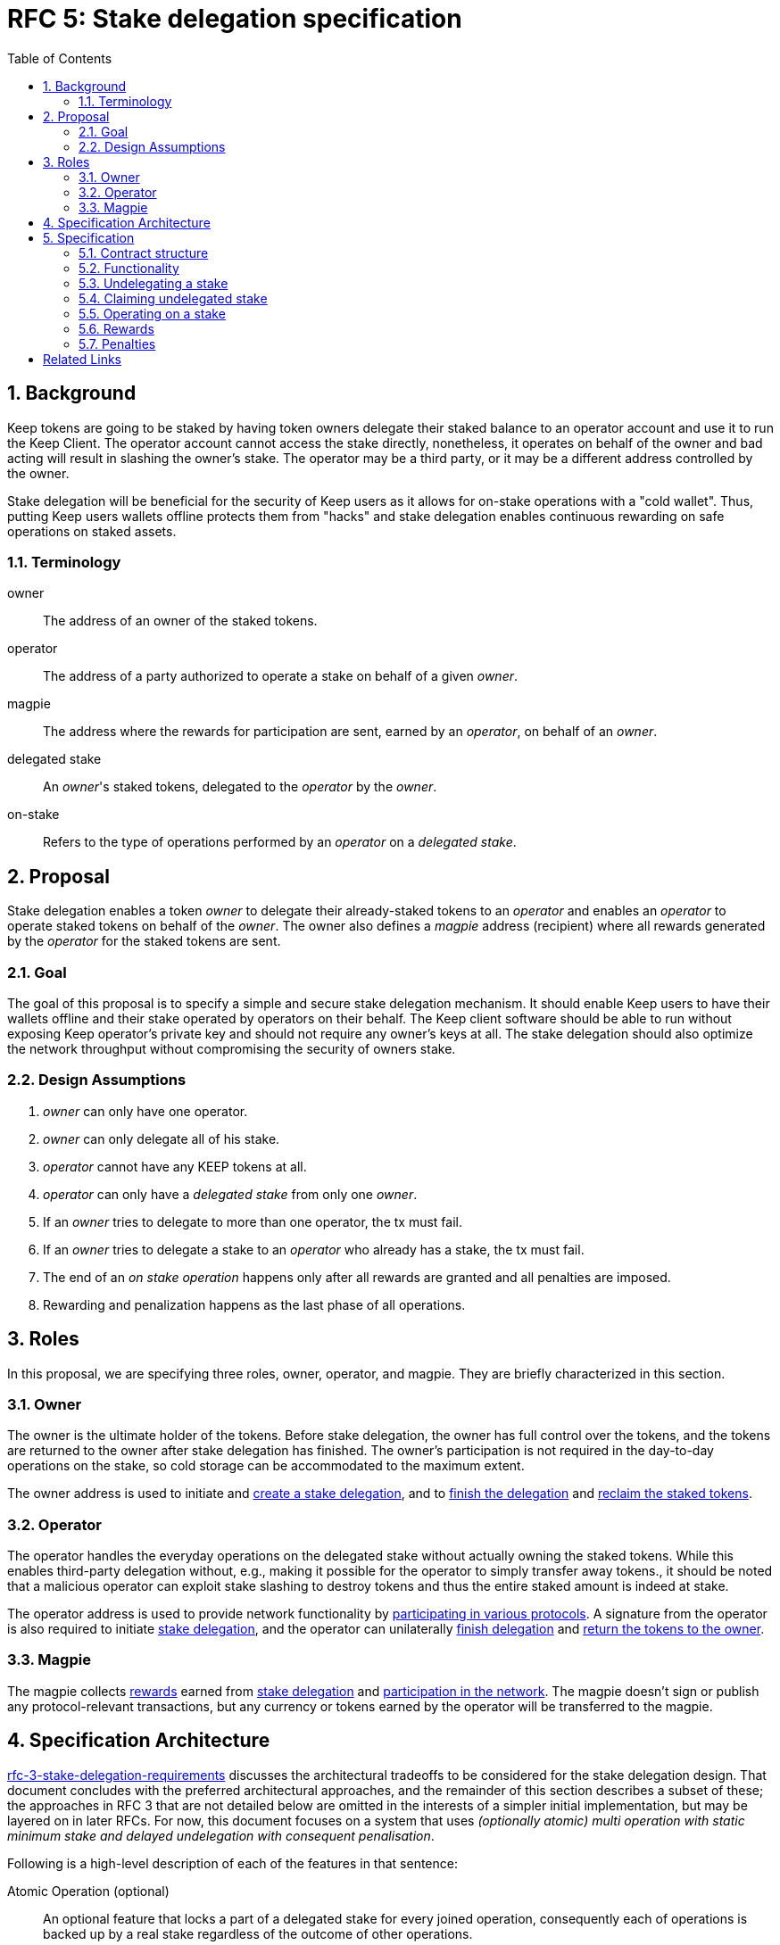 :toc: macro

= RFC 5: Stake delegation specification

:icons: font
:numbered:
toc::[]

== Background

Keep tokens are going to be staked by having token owners delegate their staked
balance to an operator account and use it to run the Keep Client. The operator
account cannot access the stake directly, nonetheless, it operates on behalf of
the owner and bad acting will result in slashing the owner's stake. The operator
may be a third party, or it may be a different address controlled by the owner.

Stake delegation will be beneficial for the security of Keep users as it allows
for on-stake operations with a "cold wallet". Thus, putting Keep users wallets
offline protects them from "hacks" and stake delegation enables continuous
rewarding on safe operations on staked assets.

=== Terminology

owner:: The address of an owner of the staked tokens.

operator:: The address of a party authorized to operate a stake on behalf of a
  given _owner_.

magpie:: The address where the rewards for participation are sent, earned by an
  _operator_, on behalf of an _owner_.

delegated stake:: An _owner_'s staked tokens, delegated to the _operator_ by the
  _owner_.

on-stake:: Refers to the type of operations performed by an _operator_ on a
  _delegated stake_.

== Proposal

Stake delegation enables a token _owner_ to delegate their already-staked tokens
to an _operator_ and enables an _operator_ to operate staked tokens on behalf
of the _owner_. The owner also defines a _magpie_ address (recipient) where all
rewards generated by the _operator_ for the staked tokens are sent.

=== Goal

The goal of this proposal is to specify a simple and secure stake delegation
mechanism. It should enable Keep users to have their wallets offline and their
stake operated by operators on their behalf. The Keep client software should
be able to run without exposing Keep operator's private key and should not
require any owner's keys at all. The stake delegation should also optimize
the network throughput without compromising the security of owners stake.

=== Design Assumptions

1. _owner_ can only have one operator.
2. _owner_ can only delegate all of his stake.
3. _operator_ cannot have any KEEP tokens at all.
4. _operator_ can only have a _delegated stake_ from only one _owner_.
5. If an _owner_ tries to delegate to more than one operator, the tx must
fail.
6. If an _owner_ tries to delegate a stake to an _operator_ who already has a
stake, the tx must fail.
7. The end of an _on stake operation_ happens only after all rewards are
granted and all penalties are imposed.
8. Rewarding and penalization happens as the last phase of all operations.

== Roles

In this proposal, we are specifying three roles, owner, operator, and magpie.
They are briefly characterized in this section.

=== Owner

The owner is the ultimate holder of the tokens. Before stake delegation, the
owner has full control over the tokens, and the tokens are returned to the owner
after stake delegation has finished. The owner's participation is not required
in the day-to-day operations on the stake, so cold storage can be accommodated
to the maximum extent.

The owner address is used to initiate and 
<<delegating, create a stake delegation>>, and to
<<undelegating, finish the delegation>> and
<<claiming, reclaim the staked tokens>>.

=== Operator

The operator handles the everyday operations on the delegated stake without
actually owning the staked tokens. While this enables third-party delegation
without, e.g., making it possible for the operator to simply transfer away
tokens., it should be noted that a malicious operator can exploit stake slashing
to destroy tokens and thus the entire staked amount is indeed at stake.

The operator address is used to provide network functionality by
<<operating,participating in various protocols>>. A signature from the operator
is also required to initiate <<delegating, stake delegation>>, and the operator
can unilaterally
<<undelegating, finish delegation>> and 
<<claiming, return the tokens to the owner>>.

=== Magpie

The magpie collects <<rewards,rewards>> earned from
<<delegating, stake delegation>> and
<<operating, participation in the network>>. The magpie doesn't sign or publish
any protocol-relevant transactions, but any currency or tokens earned by the
operator will be transferred to the magpie.


== Specification Architecture

<<RFC 3,rfc-3-stake-delegation-requirements>> discusses the architectural
tradeoffs to be considered for the stake delegation design. That document
concludes with the preferred architectural approaches, and the remainder of this
section describes a subset of these; the approaches in RFC 3 that are not
detailed below are omitted in the interests of a simpler initial implementation,
but may be layered on in later RFCs. For now, this document focuses on a system
that uses _(optionally atomic) multi operation with static minimum stake and
delayed undelegation with consequent penalisation_. 

Following is a high-level description of each of the features in that sentence:

Atomic Operation (optional)::
    An optional feature that locks a part of a delegated stake for every joined
    operation, consequently each of operations is backed up by a real stake
    regardless of the outcome of other operations.

Multi Operation::
    A feature that enables a virtually unlimited number of operations on a
    delegated stake. It allows operators to operate on a delegated stake without
    any limits (except the minimum stake requirements).

Static Minimum Stake::
    A feature that determines the value of the minimum stake will be constant
    through the network lifetime. It can only be changed during a hard-fork.

Delayed Undelegation::
    Is a mechanism for revoking a delegation. The undelegation happens during an
    undelegation period when an operator has time to end all of the ongoing
    operations. During the undelegation period, the delegated stake is locked
    and no additional operations are allowed, except those already started.
    After an undelegation period timeout, the delegated stake is released to the
    owner and a bond between operator, stake, and the owner is removed.

Consequent Penalization::
    Is the way undelegation is penalized. When an undelegation happens during an
    operation and the operation terminates successfully, then there is no
    penalty. If the operation terminates unsuccessfully, then the penalties are
    imposed. This the same way as standard penalization happens for an inactive
    peer.

== Specification

=== Contract structure

==== Delegating contrat
* _delegating contract_
  ** _tokens[owner] -> amount_ table
  ** _delegating[owner] -> delegation_id_ table
  ** _operating[operator] -> delegation_id_ table
  ** _op_agreement[delegation_id] -> agreement_ table with:
    *** _amount_ of staked tokens
    *** (if atomic alternative is desired:)
      **** _free_tokens_ unallocated to any contract
      **** _locked_tokens[contract_address] -> amount_ table of allocated tokens
    *** _state_ of the delegating agreement
    *** _since_ last change
    *** _owner_ of the tokens
    *** _operator_ performing actions
    *** _magpie_ receiving rewards
  ** `delegate` method for delegating
  ** `undelegate` method for initiating undelegation
  ** `reclaim` method for finishing undelegation and freeing tokens
  ** `penalize` method for slashing stake
  ** `reward` method for paying out currency rewards
  ** (if atomic alternative is desired: `lock` method for assigning tokens to
  contracts and `unlock` to free the tokens)

=== Functionality

[#delegating]
==== Delegating a stake

1. The _owner_ chooses the _staked amount_, _operator_, and _magpie_ and
creates a _delegation order_ containing this information.

2. Both the _owner_ and _operator_ sign the _delegation order_.

3. The _delegation order_ is published on-chain.

4. The contract receives the _delegation order_ and verifies the following (if
any condition is unfulfilled, processing aborts):
  * _delegation order_ is signed by the owner declared in the delegation order
  * _delegation order_ is signed by the operator declared in the delegation order
  * `magpie == nil`
  * `delegating[owner] == nil`
  * `operating[operator] == nil`
  * `tokens[owner] >= staked_amount >= minimum_stake`

5. If all conditions are satisfied the contract processes the _delegation order_
and sets the following:
  * `delegating_time := current_time`
  * `delegation_id := hash(owner, operator)`
  * `tokens[owner] -= staked_amount`
  * `delegating[owner] := delegation_id`
  * `operating[operator] := delegation_id`
  *  {blank}
+
....
op_agreement[delegation_id] := {
  amount = staked_amount,
  (for atomic alternative) free_tokens = staked_amount,
  state = Active,
  since = delegating_time,
  owner = owner,
  operator = operator,
  magpie = magpie
}
....

6. The _operator_ can now use delegated stake for operating.

[#undelegating]
=== Undelegating a stake

1. The _owner_ or _operator_ chooses to undelegate the stake, and creates a
_undelegation order_ containing the _delegation ID_.

2. Either the _owner_ or _operator_ signs the _undelegation order_ and publishes
it on-chain.footnote:[On Ethereum, by publishing on-chain the owner or operator
has already signed; that is, no additional signature is needed, the call to the
contract is itself sufficient.]

3. The contract receives the _undelegation order_ and verifies the following
(`d_agreement := op_agreements[delegation_id]`):
  * `d_agreement != nil`
  * The _undelegation order_ is signed by either `d_agreement.owner` or
  `d_agreement.operator`

4. If the conditions are satisfied, the contract processes the
_undelegation order_ and sets the following:
  * `undelegating_time := current_time`
  * `d_agreement.state := Undelegating`
  * `d_agreement.since := undelegating_time`
  * (for atomic alternative) `unlock` the `locked_tokens` associated with this
  _delegation ID_

5. The _operator_ can not enter new operations until the undelegated stake is
reclaimed and the _owner_ can not delegate to new a _operator_.

[#claiming]
=== Claiming undelegated stake

1. After `undelegating_delay` has passed since the _undelegation order_ has been
processed, the _owner_ or _operator_ creates, signs and publishes a
_stake reclaiming order_ containing the _delegation ID_.

2. The contract receives the _stake reclaiming order_ and verifies the
following (`d_agreement := op_agreements[delegation_id]`):
  * `d_agreement != nil`
  * The _stake reclaiming order_ is signed by either `d_agreement.owner` or
  `d_agreement.operator`
  * `d_agreement.state == Undelegating`
  * `d_agreement.since + undelegating_delay =< current_time`

3. The contract processes the _stake reclaiming order_ and sets the following:
  * `tokens_undelegated := d_agreement.amount - undelegation_penalties` 
  (`undelegation_penalties` applies if, e.g., an operation is still underway and 
  it has been decided to set penalties for reclaiming stake in such a situation)
  * `delegating[owner] := nil`
  * `operating[operator] := nil`
  * `op_agreements[delegation_id] := nil`
  * `tokens[owner] += tokens_undelegated`

4. The _operator_ is now free to start operating for a new _owner_ and the 
_owner_ can delegate to a new _operator_.

[#operating]
=== Operating on a stake

1. When the _operator_ tries to join an operation (e.g., present a ticket for
beacon group selection) they should create an _operation initialization order_
including the _delegation ID_ and the _contract address_, signed by the
_operator_.

2. The _operation initialization order_ is published along with any other data
required to join the operation, after which the following should be checked
(`d_agreement := op_agreements[delegation_id]`:
  * `d_agreement != nil`
  * `d_agreement.state == Active`
  * The request is signed by `d_agreement.operator`
  * `d_agreement.amount >= minimum_stake`
  * (for atomic alternative) `d_agreement.free_tokens >= minimum_stake`

3. If the checks pass, the operator may join the operations, (for atomic 
alternative) the `lock` method should be used to lock part of a stake for the
operation and the `unlock` method should be used after the end of the operation.

[#rewards]
=== Rewards

1. If the operator is awarded a _reward_ of currency, the reward should be paid
to `d_agreement.magpie`.

[#penalties]
=== Penalties

1. If the operator is to be punished by stake slashing, the
_penalizing contract_ should call the _delegation contract_ with the _penalty_.
The _penalty_ should contain the following:
  * The _penalty amount_
  * The _delegation ID_ to be slashed

2. The _delegation contract_ should then check the following
(`d_agreement := op_agreements[delegation_id]`):
  * `penalty_amount =< minimum_stake`

3. If the penalty is valid, the _delegation contract_ will then perform the
following:
  * `actual_penalty := min(penalty_amount, d_agreement.amount)`
  * `d_agreement.amount -= actual_penalty`
  * If `d_agreement.amount < minimum_stake`, then the operator is blocked from
joining any new operations and the tokens are automatically undelegated:
    ** `d_agreement.state := Undelegating`
    ** `d_agreement.since := current_time`

3. (for atomic alternative instead of the above) If the penalty is valid, the
_delegation contract_ will then perform the following:
  * verify that the locked tokens have been released
  `locked_tokens[contract_address] == nil`
  * `d_agreement.amount -= penalty_amount`

[bibliography]
== Related Links
- Link to the RFC with stake delegation requirements